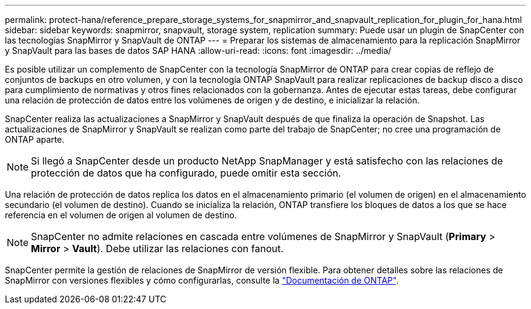---
permalink: protect-hana/reference_prepare_storage_systems_for_snapmirror_and_snapvault_replication_for_plugin_for_hana.html 
sidebar: sidebar 
keywords: snapmirror, snapvault, storage system, replication 
summary: Puede usar un plugin de SnapCenter con las tecnologías SnapMirror y SnapVault de ONTAP 
---
= Preparar los sistemas de almacenamiento para la replicación SnapMirror y SnapVault para las bases de datos SAP HANA
:allow-uri-read: 
:icons: font
:imagesdir: ../media/


[role="lead"]
Es posible utilizar un complemento de SnapCenter con la tecnología SnapMirror de ONTAP para crear copias de reflejo de conjuntos de backups en otro volumen, y con la tecnología ONTAP SnapVault para realizar replicaciones de backup disco a disco para cumplimiento de normativas y otros fines relacionados con la gobernanza. Antes de ejecutar estas tareas, debe configurar una relación de protección de datos entre los volúmenes de origen y de destino, e inicializar la relación.

SnapCenter realiza las actualizaciones a SnapMirror y SnapVault después de que finaliza la operación de Snapshot. Las actualizaciones de SnapMirror y SnapVault se realizan como parte del trabajo de SnapCenter; no cree una programación de ONTAP aparte.


NOTE: Si llegó a SnapCenter desde un producto NetApp SnapManager y está satisfecho con las relaciones de protección de datos que ha configurado, puede omitir esta sección.

Una relación de protección de datos replica los datos en el almacenamiento primario (el volumen de origen) en el almacenamiento secundario (el volumen de destino). Cuando se inicializa la relación, ONTAP transfiere los bloques de datos a los que se hace referencia en el volumen de origen al volumen de destino.


NOTE: SnapCenter no admite relaciones en cascada entre volúmenes de SnapMirror y SnapVault (*Primary* > *Mirror* > *Vault*). Debe utilizar las relaciones con fanout.

SnapCenter permite la gestión de relaciones de SnapMirror de versión flexible. Para obtener detalles sobre las relaciones de SnapMirror con versiones flexibles y cómo configurarlas, consulte la http://docs.netapp.com/ontap-9/index.jsp?topic=%2Fcom.netapp.doc.ic-base%2Fresources%2Fhome.html["Documentación de ONTAP"^].
